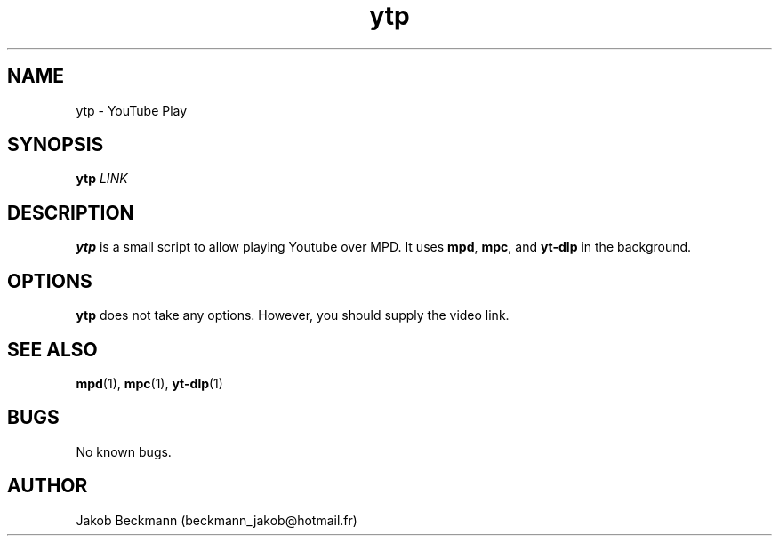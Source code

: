 .\" Manpage for ytp.
.\" Contact beckmann_jakob@hotmail.fr to correct errors or typos.
.TH ytp 1 "08 Aug 2020" "1.0" "ytp man page"
.SH NAME
ytp \- YouTube Play
.SH SYNOPSIS
.B ytp
.I LINK
.SH DESCRIPTION
.B ytp
is a small script to allow playing Youtube over MPD. It uses
.BR mpd ,
.BR mpc ,
and
.B yt-dlp
in the background.
.SH OPTIONS
.B ytp
does not take any options. However, you should supply the video link.
.SH SEE ALSO
.BR mpd (1),
.BR mpc (1),
.BR yt-dlp (1)
.SH BUGS
No known bugs.
.SH AUTHOR
Jakob Beckmann (beckmann_jakob@hotmail.fr)
.\" vim: ft=nroff
